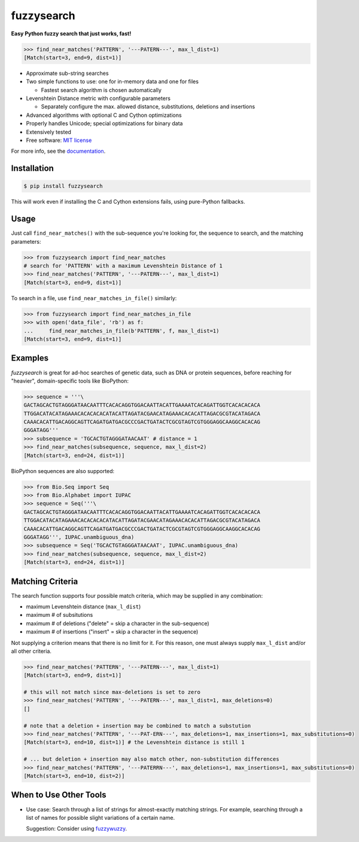 ===========
fuzzysearch
===========

.. image:: https://img.shields.io/pypi/v/fuzzysearch.svg?style=flat
    :target: https://pypi.python.org/pypi/fuzzysearch
    :alt: Latest Version

.. image:: https://img.shields.io/travis/taleinat/fuzzysearch.svg?branch=master
    :target: https://travis-ci.org/taleinat/fuzzysearch/branches
    :alt: Build & Tests Status

.. image:: https://img.shields.io/coveralls/taleinat/fuzzysearch.svg?branch=master
    :target: https://coveralls.io/r/taleinat/fuzzysearch?branch=master
    :alt: Test Coverage

.. image:: https://img.shields.io/pypi/dm/fuzzysearch.svg?style=flat
    :target: https://pypi.python.org/pypi/fuzzysearch
    :alt: Downloads

.. image:: https://img.shields.io/pypi/wheel/fuzzysearch.svg?style=flat
    :target: https://pypi.python.org/pypi/fuzzysearch
    :alt: Wheels

.. image:: https://img.shields.io/pypi/pyversions/fuzzysearch.svg?style=flat
    :target: https://pypi.python.org/pypi/fuzzysearch
    :alt: Supported Python versions

.. image:: https://img.shields.io/pypi/implementation/fuzzysearch.svg?style=flat
    :target: https://pypi.python.org/pypi/fuzzysearch
    :alt: Supported Python implementations

.. image:: https://img.shields.io/pypi/l/fuzzysearch.svg?style=flat
    :target: https://pypi.python.org/pypi/fuzzysearch/
    :alt: License

**Easy Python fuzzy search that just works, fast!**

.. code:: python

    >>> find_near_matches('PATTERN', '---PATERN---', max_l_dist=1)
    [Match(start=3, end=9, dist=1)]

* Approximate sub-string searches

* Two simple functions to use: one for in-memory data and one for files

  * Fastest search algorithm is chosen automatically

* Levenshtein Distance metric with configurable parameters

  * Separately configure the max. allowed distance, substitutions, deletions
    and insertions

* Advanced algorithms with optional C and Cython optimizations

* Properly handles Unicode; special optimizations for binary data

* Extensively tested

* Free software: `MIT license <LICENSE>`_

For more info, see the `documentation <http://fuzzysearch.rtfd.org>`_.


Installation
------------

.. code::

    $ pip install fuzzysearch

This will work even if installing the C and Cython extensions fails, using
pure-Python fallbacks.


Usage
-----
Just call ``find_near_matches()`` with the sub-sequence you're looking for,
the sequence to search, and the matching parameters:

.. code:: python

    >>> from fuzzysearch import find_near_matches
    # search for 'PATTERN' with a maximum Levenshtein Distance of 1
    >>> find_near_matches('PATTERN', '---PATERN---', max_l_dist=1)
    [Match(start=3, end=9, dist=1)]

To search in a file, use ``find_near_matches_in_file()`` similarly:

.. code:: python

    >>> from fuzzysearch import find_near_matches_in_file
    >>> with open('data_file', 'rb') as f:
    ...     find_near_matches_in_file(b'PATTERN', f, max_l_dist=1)
    [Match(start=3, end=9, dist=1)]


Examples
--------

*fuzzysearch* is great for ad-hoc searches of genetic data, such as DNA or
protein sequences, before reaching for "heavier", domain-specific tools like
BioPython:

.. code:: python

    >>> sequence = '''\
    GACTAGCACTGTAGGGATAACAATTTCACACAGGTGGACAATTACATTGAAAATCACAGATTGGTCACACACACA
    TTGGACATACATAGAAACACACACACATACATTAGATACGAACATAGAAACACACATTAGACGCGTACATAGACA
    CAAACACATTGACAGGCAGTTCAGATGATGACGCCCGACTGATACTCGCGTAGTCGTGGGAGGCAAGGCACACAG
    GGGATAGG'''
    >>> subsequence = 'TGCACTGTAGGGATAACAAT' # distance = 1
    >>> find_near_matches(subsequence, sequence, max_l_dist=2)
    [Match(start=3, end=24, dist=1)]

BioPython sequences are also supported:

.. code:: python

    >>> from Bio.Seq import Seq
    >>> from Bio.Alphabet import IUPAC
    >>> sequence = Seq('''\
    GACTAGCACTGTAGGGATAACAATTTCACACAGGTGGACAATTACATTGAAAATCACAGATTGGTCACACACACA
    TTGGACATACATAGAAACACACACACATACATTAGATACGAACATAGAAACACACATTAGACGCGTACATAGACA
    CAAACACATTGACAGGCAGTTCAGATGATGACGCCCGACTGATACTCGCGTAGTCGTGGGAGGCAAGGCACACAG
    GGGATAGG''', IUPAC.unambiguous_dna)
    >>> subsequence = Seq('TGCACTGTAGGGATAACAAT', IUPAC.unambiguous_dna)
    >>> find_near_matches(subsequence, sequence, max_l_dist=2)
    [Match(start=3, end=24, dist=1)]


Matching Criteria
-----------------
The search function supports four possible match criteria, which may be
supplied in any combination:

* maximum Levenshtein distance (``max_l_dist``)

* maximum # of subsitutions

* maximum # of deletions ("delete" = skip a character in the sub-sequence)

* maximum # of insertions ("insert" = skip a character in the sequence)

Not supplying a criterion means that there is no limit for it. For this reason,
one must always supply ``max_l_dist`` and/or all other criteria.

.. code:: python

    >>> find_near_matches('PATTERN', '---PATERN---', max_l_dist=1)
    [Match(start=3, end=9, dist=1)]

    # this will not match since max-deletions is set to zero
    >>> find_near_matches('PATTERN', '---PATERN---', max_l_dist=1, max_deletions=0)
    []

    # note that a deletion + insertion may be combined to match a substution
    >>> find_near_matches('PATTERN', '---PAT-ERN---', max_deletions=1, max_insertions=1, max_substitutions=0)
    [Match(start=3, end=10, dist=1)] # the Levenshtein distance is still 1

    # ... but deletion + insertion may also match other, non-substitution differences
    >>> find_near_matches('PATTERN', '---PATERRN---', max_deletions=1, max_insertions=1, max_substitutions=0)
    [Match(start=3, end=10, dist=2)]


When to Use Other Tools
-----------------------

* Use case: Search through a list of strings for almost-exactly matching
  strings. For example, searching through a list of names for possible slight
  variations of a certain name.

  Suggestion: Consider using `fuzzywuzzy <https://github.com/seatgeek/fuzzywuzzy>`_.
